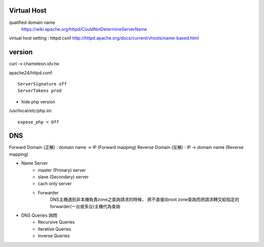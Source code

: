 =============
Virtual Host
=============

qualified domain name
	https://wiki.apache.org/httpd/CouldNotDetermineServerName

virtual host setting : httpd.conf
http://httpd.apache.org/docs/current/vhosts/name-based.html



=========
 version
=========

curl -v chameleon.idv.tw

apache24/httpd.conf::
	
	ServerSignature off
	ServerTokens prod


+ hide php version
/usr/local/etc/php.ini::
	
	expose_php = Off

===================
	DNS		
===================

Forward Domain (正解) : domain name -> IP  (Forward mapping)
Reverse Domain (反解) : IP -> domain name  (Reverse mapping)

+ Name Server 
	- master (Primary)   server
	- slave  (Secondary) server

	- cach only server 
		
	- Forwarder  
		DNS主機遇到非本機負責zone之查詢請求的時候，
		將不直接向root zone查詢而把請求轉交給指定的forwarder(一台或多台)主機代為查詢


+ DNS Queries 詢問
	- Recursive Queries
	- Iterative Queries
	- Inverse Queries


